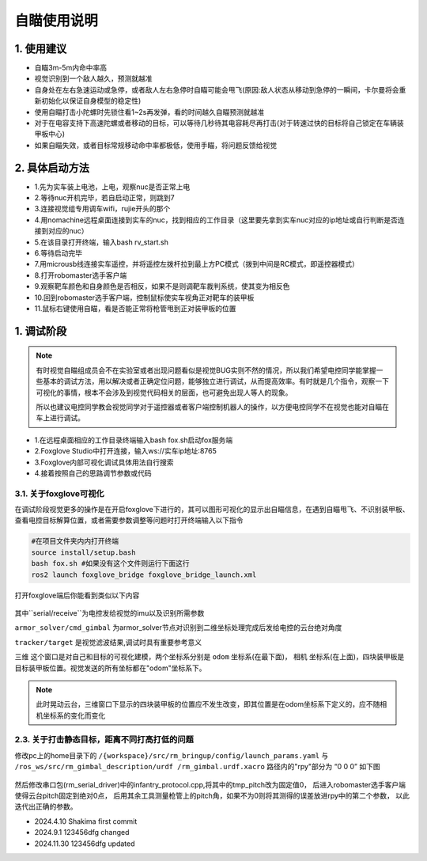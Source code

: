 自瞄使用说明
=============

1. 使用建议
-------------

* 自瞄3m-5m内命中率高

* 视觉识别到一个敌人越久，预测就越准

* 自身处在左右急速运动或急停，或者敌人左右急停时自瞄可能会甩飞(原因:敌人状态从移动到急停的一瞬间，卡尔曼将会重新初始化以保证自身模型的稳定性)

* 使用自瞄打击小陀螺时先锁住看1~2s再发弹，看的时间越久自瞄预测就越准

* 对于在电容支持下高速陀螺或者移动的目标，可以等待几秒待其电容耗尽再打击(对于转速过快的目标将自己锁定在车辆装甲板中心)

* 如果自瞄失效，或者目标常规移动命中率都极低，使用手瞄，将问题反馈给视觉

2. 具体启动方法
-------------------------

* 1.先为实车装上电池，上电，观察nuc是否正常上电
  
* 2.等待nuc开机完毕，若自启动正常，则跳到7
  
* 3.连接视觉组专用调车wifi，rujie开头的那个
  
* 4.用nomachine远程桌面连接到实车的nuc，找到相应的工作目录（这里要先拿到实车nuc对应的ip地址或自行判断是否连接到对应的nuc）
  
* 5.在该目录打开终端，输入bash rv_start.sh
  
* 6.等待启动完毕
  
* 7.用microusb线连接实车遥控，并将遥控左拨杆拉到最上方PC模式（拨到中间是RC模式，即遥控器模式）
  
* 8.打开robomaster选手客户端
  
* 9.观察靶车颜色和自身颜色是否相反，如果不是则调靶车裁判系统，使其变为相反色
  
* 10.回到robomaster选手客户端，控制鼠标使实车视角正对靶车的装甲板
  
* 11.鼠标右键使用自瞄，看是否能正常将枪管甩到正对装甲板的位置


1. 调试阶段
-------------
.. note::

   有时视觉自瞄组成员会不在实验室或者出现问题看似是视觉BUG实则不然的情况，所以我们希望电控同学能掌握一些基本的调试方法，用以解决或者正确定位问题，能够独立进行调试，从而提高效率。有时就是几个指令，观察一下可视化的事情，根本不会涉及到视觉代码相关的层面，也可避免出现人等人的现象。

   所以也建议电控同学教会视觉同学对于遥控器或者客户端控制机器人的操作，以方便电控同学不在视觉也能对自瞄在车上进行调试。


* 1.在远程桌面相应的工作目录终端输入bash fox.sh启动fox服务端
  
* 2.Foxglove Studio中打开连接，输入ws://实车ip地址:8765
  
* 3.Foxglove内部可视化调试具体用法自行搜索
  
* 4.接着按照自己的思路调节参数或代码


3.1. 关于foxglove可视化
~~~~~~~~~~~~~~~~~~~~~~~

在调试阶段视觉更多的操作是在开启foxglove下进行的，其可以图形可视化的显示出自瞄信息，在遇到自瞄甩飞、不识别装甲板、查看电控目标解算位置，或者需要参数调整等问题时打开终端输入以下指令

.. code-block:: bash
   
   #在项目文件夹内内打开终端
   source install/setup.bash
   bash fox.sh #如果没有这个文件则运行下面这行
   ros2 launch foxglove_bridge foxglove_bridge_launch.xml 


打开foxglove端后你能看到类似以下内容

  .. image:: image/1.png
     :width: 600 px


其中``serial/receive``为电控发给视觉的imu以及识别所需参数

``armor_solver/cmd_gimbal`` 为armor_solver节点对识别到二维坐标处理完成后发给电控的云台绝对角度

``tracker/target`` 是视觉滤波结果,调试时具有重要参考意义

``三维`` 这个窗口是对自己和目标的可视化建模，两个坐标系分别是 ``odom`` 坐标系(在最下面)， ``相机`` 坐标系(在上面)，四块装甲板是目标装甲板位置。视觉发送的所有坐标都在"odom"坐标系下。


.. note::
    此时晃动云台，三维窗口下显示的四块装甲板的位置应不发生改变，即其位置是在odom坐标系下定义的，应不随相机坐标系的变化而变化

2.3. 关于打击静态目标，距离不同打高打低的问题
~~~~~~~~~~~~~~~~~~~~~~~~~~~~~~~~~~~~~~~~~~~~~~~~
 
修改pc上的home目录下的 ``/{workspace}/src/rm_bringup/config/launch_params.yaml`` 与 ``/ros_ws/src/rm_gimbal_description/urdf
/rm_gimbal.urdf.xacro`` 路径内的"rpy"部分为 “0 0 0” 如下图

  .. image:: image/2.png
     :width: 600 px

  .. image:: image/3.png
     :width: 600 px

然后修改串口包(rm_serial_driver)中的infantry_protocol.cpp,将其中的tmp_pitch改为固定值0，
后进入robomaster选手客户端使得云台pitch固定到绝对0点，
后用其余工具测量枪管上的pitch角，如果不为0则将其测得的误差放进rpy中的第二个参数，
以此迭代出正确的参数。


* 2024.4.10 Shakima first commit

* 2024.9.1 123456dfg changed

* 2024.11.30 123456dfg updated



.. contents:: Table of Contents
   :depth: 2
   :local:
   
